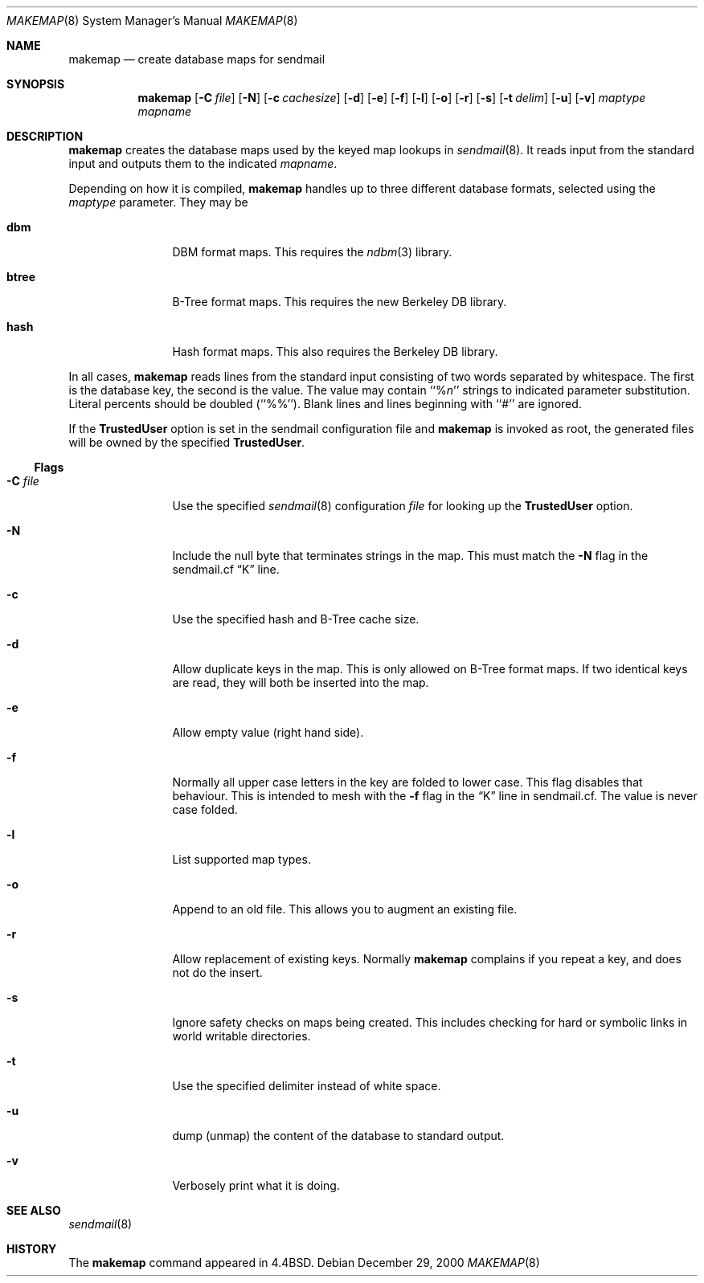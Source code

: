 .\" Copyright (c) 1998, 1999 Sendmail, Inc. and its suppliers.
.\"	All rights reserved.
.\" Copyright (c) 1988, 1991, 1993
.\"	The Regents of the University of California.  All rights reserved.
.\"
.\" By using this file, you agree to the terms and conditions set
.\" forth in the LICENSE file which can be found at the top level of
.\" the sendmail distribution.
.\"
.\"
.\"     $Sendmail: makemap.8,v 8.27 2000/12/29 18:16:55 gshapiro Exp $
.\"
.Dd December 29, 2000
.Dt MAKEMAP 8
.Os
.Sh NAME
.Nm makemap
.Nd create database maps for sendmail
.Sh SYNOPSIS
.Nm makemap
.Op Fl C Ar file
.Op Fl N
.Op Fl c Ar cachesize
.Op Fl d
.Op Fl e
.Op Fl f
.Op Fl l
.Op Fl o
.Op Fl r
.Op Fl s
.Op Fl t Ar delim
.Op Fl u
.Op Fl v
.Ar maptype
.Ar mapname
.Sh DESCRIPTION
.Nm
creates the database maps used by the keyed map lookups in
.Xr sendmail 8 .
It reads input from the standard input
and outputs them to the indicated
.Ar mapname .
.Pp
Depending on how it is compiled,
.Nm
handles up to three different database formats,
selected using the
.Ar maptype
parameter.
They may be
.Bl -tag -width Fl
.It Li dbm
DBM format maps.
This requires the
.Xr ndbm 3
library.
.It Li btree
B-Tree format maps.
This requires the new Berkeley DB
library.
.It Li hash
Hash format maps.
This also requires the Berkeley DB
library.
.El
.Pp
In all cases,
.Nm
reads lines from the standard input consisting of two
words separated by whitespace.
The first is the database key,
the second is the value.
The value may contain
``%\fIn\fP''
strings to indicated parameter substitution.
Literal percents should be doubled
(``%%'').
Blank lines and lines beginning with ``#'' are ignored.
.Pp
If the
.Li TrustedUser
option is set in the sendmail configuration file and
.Nm
is invoked as root, the generated files will be owned by 
the specified
.Li TrustedUser .
.Ss Flags
.Bl -tag -width Fl
.It Fl C Ar file
Use the specified
.Xr sendmail 8
configuration
.Ar file
for looking up the
.Li TrustedUser
option.
.It Fl N
Include the null byte that terminates strings
in the map.
This must match the
.Fl N
flag in the sendmail.cf
.Dq K
line.
.It Fl c
Use the specified hash and B-Tree cache size.
.It Fl d
Allow duplicate keys in the map.
This is only allowed on B-Tree format maps.
If two identical keys are read,
they will both be inserted into the map.
.It Fl e
Allow empty value (right hand side).
.It Fl f
Normally all upper case letters in the key
are folded to lower case.
This flag disables that behaviour.
This is intended to mesh with the
.Fl f
flag in the
.Dq K
line in sendmail.cf.
The value is never case folded.
.It Fl l
List supported map types.
.It Fl o
Append to an old file.
This allows you to augment an existing file.
.It Fl r
Allow replacement of existing keys.
Normally
.Nm
complains if you repeat a key,
and does not do the insert.
.It Fl s
Ignore safety checks on maps being created.
This includes checking for hard or symbolic
links in world writable directories.
.It Fl t
Use the specified delimiter instead of white space.
.It Fl u
dump (unmap) the content of the database to standard output.
.It Fl v
Verbosely print what it is doing.
.El
.Sh SEE ALSO
.Xr sendmail 8
.Sh HISTORY
The
.Nm
command appeared in
.Bx 4.4 .
